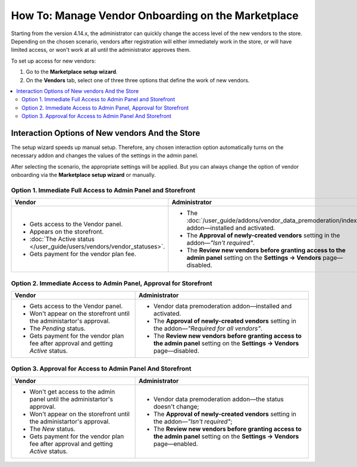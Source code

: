 ****************************************************
How To: Manage Vendor Onboarding on the Marketplace
****************************************************

Starting from the version 4.14.x, the administrator can quickly change the access level of the new vendors to the store. Depending on the chosen scenario,  vendors after registration will either immediately work in the store, or will have limited access, or won't work at all until the administrator approves them.

To set up access for new vendors:

#. Go to the **Marketplace setup wizard**.

#. On the **Vendors** tab, select one of three three options that define the work of new vendors.

.. contents::
   :backlinks: none
   :local:

================================================
Interaction Options of New vendors And the Store
================================================

The setup wizard speeds up manual setup. Therefore, any chosen interaction option automatically turns on the necessary addon and changes the values ​​of the settings in the admin panel.

After selecting the scenario, the appropriate settings will be applied. But you can always change the option of vendor onboarding via the **Marketplace setup wizard** or manually.

Option 1.  Immediate Full Access to Admin Panel and Storefront
==============================================================

.. list-table::
    :header-rows: 1
    :widths: 25 35

    *   -   Vendor
        -   Administrator
    *   -   * Gets access to the Vendor panel.
            * Appears on the storefront.
            * :doc:`The Active status </user_guide/users/vendors/vendor_statuses>`.
            * Gets payment for the vendor plan fee. 
        -   * The :doc:`/user_guide/addons/vendor_data_premoderation/index` addon—installed and activated.
            * The **Approval of newly-created vendors** setting in the addon—*"Isn't required"*.
            * The **Review new vendors before granting access to the admin panel** setting on the **Settings → Vendors** page—disabled.

Option 2. Immediate Access to Admin Panel, Approval for Storefront
==================================================================

.. list-table::
    :header-rows: 1
    :widths: 25 35

    *   -   Vendor
        -   Administrator
    *   -   * Gets access to the Vendor panel.
            * Won't appear on the storefront until the administartor's approval.
            * The *Pending* status.
            * Gets payment for the vendor plan fee after approval and getting *Active* status. 
        -   * Vendor data premoderation addon—installed and activated.
            * The **Approval of newly-created vendors** setting in the addon—*"Required for all vendors"*.
            * The **Review new vendors before granting access to the admin panel** setting on the **Settings → Vendors** page—disabled.

Option 3. Approval for Access to Admin Panel And Storefront
===========================================================

.. list-table::
    :header-rows: 1
    :widths: 25 35

    *   -   Vendor
        -   Administrator
    *   -   * Won't get access to the admin panel until the administartor's approval.
            * Won't appear on the storefront until the administartor's approval.
            * The *New* status.
            * Gets payment for the vendor plan fee after approval and getting *Active* status. 
        -   * Vendor data premoderation addon—the status doesn't change;
            * The **Approval of newly-created vendors** setting in the addon—*"Isn't required"*;
            * The **Review new vendors before granting access to the admin panel** setting on the **Settings → Vendors** page—enabled.

.. image:: img/vendor_registration_flow.png
    :align: center
    :alt: Interaction Options of New vendors And the Store.
